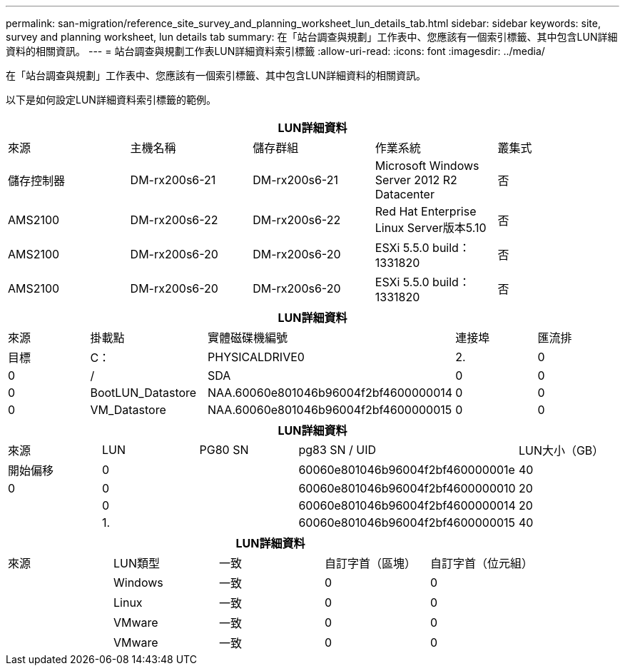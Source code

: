 ---
permalink: san-migration/reference_site_survey_and_planning_worksheet_lun_details_tab.html 
sidebar: sidebar 
keywords: site, survey and planning worksheet, lun details tab 
summary: 在「站台調查與規劃」工作表中、您應該有一個索引標籤、其中包含LUN詳細資料的相關資訊。 
---
= 站台調查與規劃工作表LUN詳細資料索引標籤
:allow-uri-read: 
:icons: font
:imagesdir: ../media/


[role="lead"]
在「站台調查與規劃」工作表中、您應該有一個索引標籤、其中包含LUN詳細資料的相關資訊。

以下是如何設定LUN詳細資料索引標籤的範例。

|===
5+| LUN詳細資料 


 a| 
來源



 a| 
主機名稱
 a| 
儲存群組
 a| 
作業系統
 a| 
叢集式
 a| 
儲存控制器



 a| 
DM-rx200s6-21
 a| 
DM-rx200s6-21
 a| 
Microsoft Windows Server 2012 R2 Datacenter
 a| 
否
 a| 
AMS2100



 a| 
DM-rx200s6-22
 a| 
DM-rx200s6-22
 a| 
Red Hat Enterprise Linux Server版本5.10
 a| 
否
 a| 
AMS2100



 a| 
DM-rx200s6-20
 a| 
DM-rx200s6-20
 a| 
ESXi 5.5.0 build：1331820
 a| 
否
 a| 
AMS2100



 a| 
DM-rx200s6-20
 a| 
DM-rx200s6-20
 a| 
ESXi 5.5.0 build：1331820
 a| 
否
 a| 
AMS2100

|===
|===
5+| LUN詳細資料 


 a| 
來源



 a| 
掛載點
 a| 
實體磁碟機編號
 a| 
連接埠
 a| 
匯流排
 a| 
目標



 a| 
C：
 a| 
PHYSICALDRIVE0
 a| 
2.
 a| 
0
 a| 
0



 a| 
/
 a| 
SDA
 a| 
0
 a| 
0
 a| 
0



 a| 
BootLUN_Datastore
 a| 
NAA.60060e801046b96004f2bf4600000014
 a| 
0
 a| 
0
 a| 
0



 a| 
VM_Datastore
 a| 
NAA.60060e801046b96004f2bf4600000015
 a| 
0
 a| 
0
 a| 
0

|===
|===
5+| LUN詳細資料 


 a| 
來源



 a| 
LUN
 a| 
PG80 SN
 a| 
pg83 SN / UID
 a| 
LUN大小（GB）
 a| 
開始偏移



 a| 
0
 a| 
 a| 
60060e801046b96004f2bf460000001e
 a| 
40
 a| 
0



 a| 
0
 a| 
 a| 
60060e801046b96004f2bf4600000010
 a| 
20
 a| 



 a| 
0
 a| 
 a| 
60060e801046b96004f2bf4600000014
 a| 
20
 a| 



 a| 
1.
 a| 
 a| 
60060e801046b96004f2bf4600000015
 a| 
40
 a| 

|===
|===
5+| LUN詳細資料 


 a| 
來源



 a| 
LUN類型
 a| 
一致
 a| 
自訂字首（區塊）
 a| 
自訂字首（位元組）
 a| 



 a| 
Windows
 a| 
一致
 a| 
0
 a| 
0
 a| 



 a| 
Linux
 a| 
一致
 a| 
0
 a| 
0
 a| 



 a| 
VMware
 a| 
一致
 a| 
0
 a| 
0
 a| 



 a| 
VMware
 a| 
一致
 a| 
0
 a| 
0
 a| 

|===